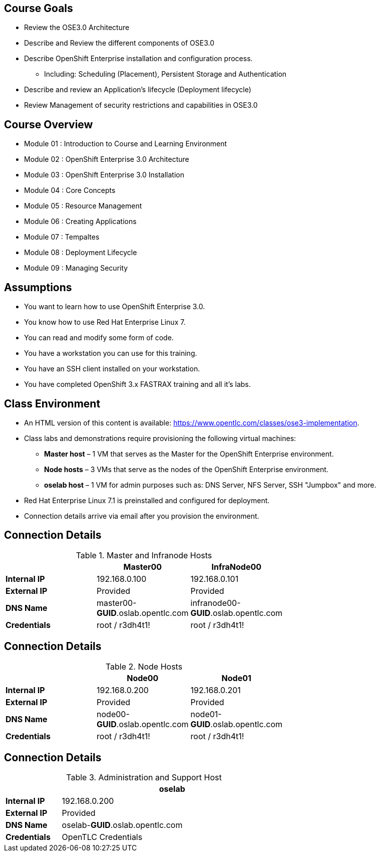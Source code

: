 :noaudio:

ifdef::revealjs_slideshow[]

[#cover,data-background-image="image/1156524-bg_redhat.png" data-background-color="#cc0000"]
== &nbsp;
:noaudio:
[#cover-h1]
Red Hat OpenShift Enterprise Implementation

[#cover-h2]
Introduction to Course and Learning Environment

[#cover-logo]
image::{revealjs_cover_image}[]

endif::[]



== Course Goals
:noaudio:
* Review the OSE3.0 Architecture
* Describe and Review the different components of OSE3.0
* Describe OpenShift Enterprise installation and configuration process.
** Including: Scheduling (Placement), Persistent Storage and Authentication
* Describe and review an Application's lifecycle (Deployment lifecycle)
* Review Management of security restrictions and capabilities in OSE3.0


ifdef::showscript[]

=== Transcript

Welcome to the OpenShift Enterprise Implementation course.

The goal of this course is to show you how to set up and configure various
aspects of the OpenShift 3.0 Enterprise environment, including the following:
* The Installation process, Scheduling (Placement of pods), Persistent Storage
and Authentication to the OSE3.0 environment.
* We will also review how applications and deployments are managed and how
security restrictions and permissions can be applied.

endif::showscript[]


== Course Overview
:noaudio:
* Module 01 : Introduction to Course and Learning Environment
* Module 02 : OpenShift Enterprise 3.0 Architecture
* Module 03 : OpenShift Enterprise 3.0 Installation
* Module 04 : Core Concepts
* Module 05 : Resource Management
* Module 06 : Creating Applications
* Module 07 : Tempaltes
* Module 08 : Deployment Lifecycle
* Module 09 : Managing Security


ifdef::showscript[]

=== Transcript

During the course you will learn the following modules, each module will
introduce you to new topics and review, in depth, previously described topics.

endif::showscript[]



== Assumptions
:noaudio:
* You want to learn how to use OpenShift Enterprise 3.0.
* You know how to use Red Hat Enterprise Linux 7.
* You can read and modify some form of code.
* You have a workstation you can use for this training.
* You have an SSH client installed on your workstation.
* You have completed OpenShift 3.x FASTRAX training and all it's labs.


ifdef::showscript[]

=== Transcript

If you are taking this course, the assumption is that you want to learn how to
use OpenShift Enterprise and that you have completed OpenShift 3 FASTRAX
training and all it's labs.
It is also assumed that you can write some form of code, and that you have a
workstation with an SSH client installed.

endif::showscript[]



== Class Environment
:noaudio:
* An HTML version of this content is available:
https://www.opentlc.com/classes/ose3-implementation.

* Class labs and demonstrations require provisioning the following virtual machines:
** *Master host* – 1 VM that serves as the Master for the OpenShift Enterprise environment.
** *Node hosts* – 3 VMs that serve as the nodes of the OpenShift Enterprise environment.
** *oselab host* – 1 VM for admin purposes such as: DNS Server, NFS Server,
SSH "Jumpbox" and more.
* Red Hat Enterprise Linux 7.1 is preinstalled and configured for deployment.
* Connection details arrive via email after you provision the environment.


ifdef::showscript[]

=== Transcript

This class uses a cloud-based environment. You will provision the following
hosts for your OpenShift Enterprise environment: A single Master host, three
Node hosts (One will be dedicated for Infrastructure components), and an admin
host to act as our DNS Server, NFS Server and SSH "Jumpback"

Red Hat Enterprise Linux is preinstalled and configured for deployment.

After you provision the environment, you should receive connection details via
email. This can take a few minutes, check your spam folder if you do not receive
the email within 10 minutes of environment provisioning request.


endif::showscript[]


== Connection Details
:noaudio:

.Master and Infranode Hosts
[options="header",width="65"]
|=======================
||Master00|InfraNode00
|*Internal IP*|192.168.0.100|192.168.0.101
|*External IP*|Provided|Provided
|*DNS Name*|master00-*GUID*.oslab.opentlc.com|infranode00-*GUID*.oslab.opentlc.com
|*Credentials*|root / r3dh4t1!|root / r3dh4t1!
|=======================

ifdef::showscript[]

=== Transcript
Tables 1, 2, and 3 show the connection details to use when setting up and
connecting to the lab environment. This information is repeated in the labs as
required.

External IPs are provided by the lab provisioning email that is sent to you
after you provision the lab from 'labs.opentlc.com'.

The text *GUID* shown here is a 4-character generated unique identifier assigned
to your lab environment. Your GUID is provided in the provisioning email as well.

The *Master* host is used to manage the state of the OpenShift cluster/environment, it
hosts the web console and the API endpoint.

The *InfraNode* host is a regular node to host "pods" and "containers" but we
will use it only for infrastructure related applications (such as the router and
  Docker registry)





endif::showscript[]




== Connection Details
:noaudio:

.Node Hosts
[options="header",width="65"]
|=======================
||Node00|Node01
|*Internal IP*|192.168.0.200|192.168.0.201
|*External IP*|Provided|Provided
|*DNS Name*|node00-*GUID*.oslab.opentlc.com|node01-*GUID*.oslab.opentlc.com
|*Credentials*|root / r3dh4t1!|root / r3dh4t1!
|=======================

ifdef::showscript[]

=== Transcript
The Node servers are used to run user's "pods" and "applications", note that the
nodes are completely blocked (firewalled) from external access.

endif::showscript[]



== Connection Details
:noaudio:

.Administration and Support Host
[options="header",cols ="1,4",width="65"]
|=======================
||oselab
|*Internal IP*|192.168.0.200
|*External IP*|Provided
|*DNS Name*|oselab-*GUID*.oslab.opentlc.com
|*Credentials*|OpenTLC Credentials
|=======================

ifdef::showscript[]

When connecting to your environment use only your OPENTLC credentials and SSH
key to connect directly into your administration VM. Do not use root or try to
connect directly to the Master or nodes.
Your administration VM (oselab) can be used as a "jump box" to connect via SSH
to the other internal lab hosts.

endif::showscript[]
